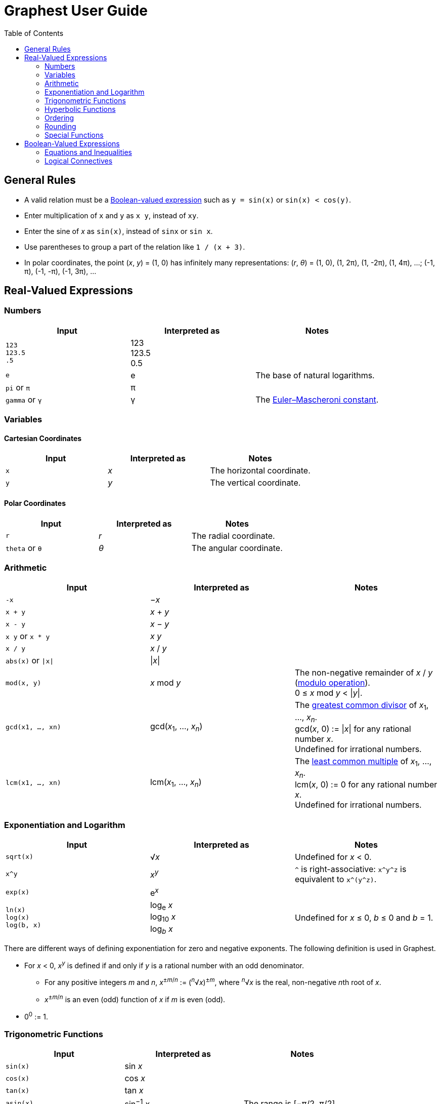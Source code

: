 :toc:

= Graphest User Guide

== General Rules

* A valid relation must be a <<bool-expr,Boolean-valued expression>> such as `y = sin(x)` or `sin(x) < cos(y)`.
* Enter multiplication of `x` and `y` as `x y`, instead of `xy`.
* Enter the sine of _x_ as `sin(x)`, instead of `sinx` or `sin x`.
* Use parentheses to group a part of the relation like `1 / (x + 3)`.
* In polar coordinates, the point (_x_, _y_) = (1, 0) has infinitely many representations: (_r_, _θ_) = (1, 0), (1, 2π), (1, -2π), (1, 4π), …; (-1, π), (-1, -π), (-1, 3π), …

== Real-Valued Expressions

=== Numbers

[cols=",,", options="header"]
|===
|Input
|Interpreted as
|Notes

|`123` +
`123.5` +
`.5`
|123 +
123.5 +
0.5
|

|`e`
|e
|The base of natural logarithms.

|`pi` or `π`
|π
|

|`gamma` or `γ`
|γ
|The https://en.wikipedia.org/wiki/Euler%E2%80%93Mascheroni_constant[Euler–Mascheroni constant].
|===

=== Variables

==== Cartesian Coordinates

[cols=",,", options="header"]
|===
|Input
|Interpreted as
|Notes

|`x`
|_x_
|The horizontal coordinate.

|`y`
|_y_
|The vertical coordinate.

|===

==== Polar Coordinates

[cols=",,", options="header"]
|===
|Input
|Interpreted as
|Notes

|`r`
|_r_
|The radial coordinate.

|`theta` or `θ`
|_θ_
|The angular coordinate.

|===

=== Arithmetic

[cols=",,", options="header"]
|===
|Input
|Interpreted as
|Notes

|`-x`
|−_x_
|

|`x + y`
|_x_ + _y_
|

|`x - y`
|_x_ − _y_
|

|`x y` or `x * y`
|_x_ _y_
|

|`x / y`
|_x_ / _y_
|

|`abs(x)` or `\|x\|`
|\|_x_\|
|

|`mod(x, y)`
|_x_ mod _y_
|The non-negative remainder of _x_ / _y_ (https://en.wikipedia.org/wiki/Modulo_operation[modulo operation]). +
0 ≤ _x_ mod _y_ < \|_y_\|.

|`gcd(x1, …, xn)`
|gcd(_x_~1~, …, _x_~_n_~)
|The https://en.wikipedia.org/wiki/Greatest_common_divisor[greatest common divisor] of _x_~1~, …, _x_~_n_~. +
gcd(_x_, 0) := \|_x_\| for any rational number _x_. +
Undefined for irrational numbers.

|`lcm(x1, …, xn)`
|lcm(_x_~1~, …, _x_~_n_~)
|The https://en.wikipedia.org/wiki/Least_common_multiple[least common multiple] of _x_~1~, …, _x_~_n_~. +
lcm(_x_, 0) := 0 for any rational number _x_. +
Undefined for irrational numbers.
|===

=== Exponentiation and Logarithm

[cols=",,", options="header"]
|===
|Input
|Interpreted as
|Notes

|`sqrt(x)`
|√_x_
|Undefined for _x_ < 0.

|`x^y`
|_x_^_y_^
|`^` is right-associative: `x\^y^z` is equivalent to `x\^(y^z)`.

|`exp(x)`
|e^_x_^
|

|`ln(x)` +
`log(x)` +
`log(b, x)`
|log~e~ _x_ +
log~10~ _x_ +
log~_b_~ _x_
|Undefined for _x_ ≤ 0, _b_ ≤ 0 and _b_ = 1.
|===

There are different ways of defining exponentiation for zero and negative exponents. The following definition is used in Graphest.

* For _x_ < 0, _x_^_y_^ is defined if and only if _y_ is a rational number with an odd denominator.
** For any positive integers _m_ and _n_, _x_^±_m_/_n_^ := (^_n_^√_x_)^±_m_^, where ^_n_^√_x_ is the real, non-negative __n__th root of _x_.
** _x_^±_m_/_n_^ is an even (odd) function of _x_ if _m_ is even (odd).
* 0^0^ := 1.

=== Trigonometric Functions

[cols=",,", options="header"]
|===
|Input
|Interpreted as
|Notes

|`sin(x)`
|sin _x_
|

|`cos(x)`
|cos _x_
|

|`tan(x)`
|tan _x_
|

|`asin(x)`
|sin^−1^ _x_
|The range is [−π/2, π/2].

|`acos(x)`
|cos^−1^ _x_
|The range is [0, π].

|`atan(x)`
|tan^−1^ _x_
|The range is (−π/2, π/2).

|`atan2(y, x)`
|
|The https://en.wikipedia.org/wiki/Atan2[two-argument arctangent]. +
Undefined for (_x_, _y_) = (0, 0). +
The range is (−π, π].
|===

=== Hyperbolic Functions

[cols=",,", options="header"]
|===
|Input
|Interpreted as
|Notes

|`sinh(x)`
|sinh _x_
|

|`cosh(x)`
|cosh _x_
|

|`tanh(x)`
|tanh _x_
|

|`asinh(x)`
|sinh^−1^ _x_
|

|`acosh(x)`
|cosh^−1^ _x_
|

|`atanh(x)`
|tanh^−1^ _x_
|
|===

=== Ordering

[cols=",,", options="header"]
|===
|Input
|Interpreted as
|Notes

|`min(x1, …, xn)` +
`max(x1, …, xn)`
|min {_x_~1~, …, _x_~_n_~} +
max {_x_~1~, …, _x_~_n_~}
|The minimum/maximum of the set {_x_~1~, …, _x_~_n_~}.

|`ranked_min([x1, …, xn], k)` +
`ranked_max([x1, …, xn], k)`
|
|The __k__th smallest/largest value in the list [_x_~1~, …, _x_~_n_~].
|===

=== Rounding

[cols=",,", options="header"]
|===
|Input
|Interpreted as
|Notes

|`floor(x)` or `⌊x⌋`
|⌊_x_⌋
|The https://en.wikipedia.org/wiki/Floor_and_ceiling_functions[floor function].

|`ceil(x)` or `⌈x⌉`
|⌈_x_⌉
|The https://en.wikipedia.org/wiki/Floor_and_ceiling_functions[ceiling function].

|`sign(x)` or `sgn(x)`
|sgn _x_
|The https://en.wikipedia.org/wiki/Sign_function[sign function].
|===

=== Special Functions

[cols=",,", options="header"]
|===
|Input
|Interpreted as
|Notes

|`Gamma(x)` or `Γ(x)`
|Γ(_x_)
|The https://en.wikipedia.org/wiki/Gamma_function[gamma function].

|`Gamma(a, x)` or `Γ(a, x)`
|Γ(_a_, _x_)
|The https://en.wikipedia.org/wiki/Incomplete_gamma_function[upper incomplete gamma function]. +
_a_ must be an exact numberfootnote:[A number that can be represented as a double-precision floating-point number, such as 1.5 or −3.0625.].

|`psi(x)` or `ψ(x)`
|_ψ_(_x_)
|The https://en.wikipedia.org/wiki/Digamma_function[digamma function].

|`erf(x)`
|erf(_x_)
|The https://en.wikipedia.org/wiki/Error_function[error function].

|`erfc(x)`
|erfc(_x_)
|The complementary error function.

|`erfi(x)`
|erfi(_x_)
|The imaginary error function.

|`Ei(x)`
|Ei(_x_)
|The https://en.wikipedia.org/wiki/Exponential_integral[exponential integral].

|`li(x)`
|li(_x_)
|The https://en.wikipedia.org/wiki/Logarithmic_integral_function[logarithmic integral].

|`Si(x)`
|Si(_x_)
|The https://en.wikipedia.org/wiki/Trigonometric_integral[sine integral].

|`Ci(x)`
|Ci(_x_)
|The cosine integral.

|`Shi(x)`
|Shi(_x_)
|The hyperbolic sine integral.

|`Chi(x)`
|Chi(_x_)
|The hyperbolic cosine integral.

|`S(x)` +
`C(x)`
|_S_(_x_) +
_C_(_x_)
|The https://en.wikipedia.org/wiki/Fresnel_integral[Fresnel integrals].

|`J(n, x)` +
`Y(n, x)`
|_J_~_n_~(_x_) +
_Y_~_n_~(_x_)
|The https://en.wikipedia.org/wiki/Bessel_function[Bessel functions]. +
_n_ must be an integer or a half-integer.

|`I(n, x)` +
`K(n, x)`
|_I_~_n_~(_x_) +
_K_~_n_~(_x_)
|The modified Bessel functions. +
_n_ must be an integer or a half-integer.

|`Ai(x)` +
`Bi(x)` +
`Ai'(x)` +
`Bi'(x)`
|Ai(_x_) +
Bi(_x_) +
Ai′(_x_) +
Bi′(_x_)
|The https://en.wikipedia.org/wiki/Airy_function[Airy functions] and their derivatives.

|`K(m)`
|_K_(_m_)
|The https://en.wikipedia.org/wiki/Elliptic_integral#Complete_elliptic_integral_of_the_first_kind[complete elliptic integral of the first kind].

|`E(m)`
|_E_(_m_)
|The https://en.wikipedia.org/wiki/Elliptic_integral#Complete_elliptic_integral_of_the_second_kind[complete elliptic integral of the second kind].
|===

[#bool-expr]
== Boolean-Valued Expressions

=== Equations and Inequalities

[cols=",,", options="header"]
|===
|Input
|Interpreted as
|Notes

|`x = y`
|_x_ = _y_
|

|`x < y`
|_x_ < _y_
|

|`x \<= y` or `x ≤ y`
|_x_ ≤ _y_
|

|`x > y`
|_x_ > _y_
|

|`x >= y` or `x ≥ y`
|_x_ ≥ _y_
|
|===

=== Logical Connectives

[cols=",,", options="header"]
|===
|Input
|Interpreted as
|Notes

|`X && Y`
|_X_ ∧ _Y_
|https://en.wikipedia.org/wiki/Logical_conjunction[Conjunction] (AND).

|`X \|\| Y`
|_X_ ∨ _Y_
|https://en.wikipedia.org/wiki/Logical_disjunction[Disjunction] (OR).

|`!X`
|¬_X_
|https://en.wikipedia.org/wiki/Negation[Negation] (NOT).
|===

`X` and `Y` must be Boolean-valued expressions.
